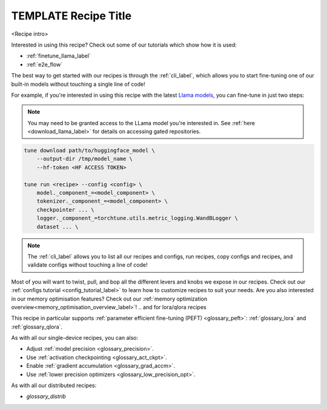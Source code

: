 .. _recipe_label_here:

=====================
TEMPLATE Recipe Title
=====================

<Recipe intro>

Interested in using this recipe? Check out some of our tutorials which show how it is used:

.. Don't have any tutorials to reference? Consider writing one! : )

.. these tutorials are probably generic enough to be referenced in most of our recipes
.. but please consider if this is the case when writing this document.

* :ref:`finetune_llama_label`
* :ref:`e2e_flow`

The best way to get started with our recipes is through the :ref:`cli_label`, which allows you to start fine-tuning
one of our built-in models without touching a single line of code!

For example, if you're interested in using this recipe with the latest `Llama models <https://llama.meta.com/>`_, you can fine-tune
in just two steps:

.. fill the commands below out if you so desire

.. note::

    You may need to be granted access to the LLama model you're interested in. See
    :ref:`here <download_llama_label>` for details on accessing gated repositories.


.. code-block:: bash

    tune download path/to/huggingface_model \
        --output-dir /tmp/model_name \
        --hf-token <HF ACCESS TOKEN>

    tune run <recipe> --config <config> \
        model._component_=<model_component> \
        tokenizer._component_=<model_component> \
        checkpointer ... \
        logger._component_=torchtune.utils.metric_logging.WandBLogger \
        dataset ... \


.. note::

    The :ref:`cli_label` allows you to list all our recipes and configs, run recipes, copy configs and recipes,
    and validate configs without touching a line of code!


.. detail the recipe params below. you might want to include these defaults:

.. you can include this line for all recipes

Most of you will want to twist, pull, and bop all the different levers and knobs we expose in our recipes. Check out our
:ref:`configs tutorial <config_tutorial_label>` to learn how to customize recipes to suit your needs.
Are you also interested in our memory optimisation features? Check out our  :ref:`memory optimization overview<memory_optimisation_overview_label>`!
.. and for lora/qlora recipes

This recipe in particular supports :ref:`parameter efficient fine-tuning (PEFT) <glossary_peft>`: :ref:`glossary_lora` and :ref:`glossary_qlora`.

.. and for single device recipes

As with all our single-device recipes, you can also:

* Adjust :ref:`model precision <glossary_precision>`.
* Use :ref:`activation checkpointing <glossary_act_ckpt>`.
* Enable :ref:`gradient accumulation <glossary_grad_accm>`.
* Use :ref:`lower precision optimizers <glossary_low_precision_opt>`.


.. and you can add the below for LoRA
.. However, note that since LoRA significantly reduces memory usage due to gradient state, you will likely not need this
.. feature.

.. and for distributed recipes

As with all our distributed recipes:

* `glossary_distrib`

